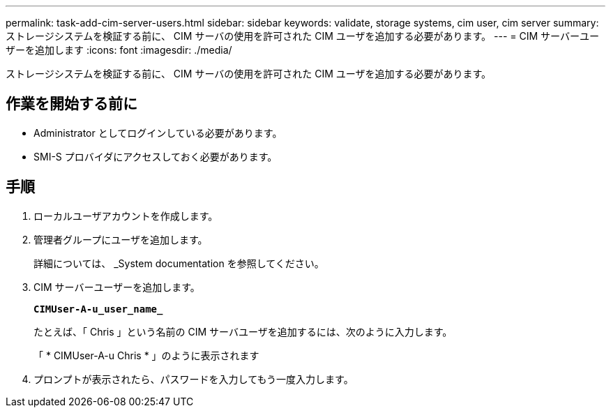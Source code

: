 ---
permalink: task-add-cim-server-users.html 
sidebar: sidebar 
keywords: validate, storage systems, cim user, cim server 
summary: ストレージシステムを検証する前に、 CIM サーバの使用を許可された CIM ユーザを追加する必要があります。 
---
= CIM サーバーユーザーを追加します
:icons: font
:imagesdir: ./media/


[role="lead"]
ストレージシステムを検証する前に、 CIM サーバの使用を許可された CIM ユーザを追加する必要があります。



== 作業を開始する前に

* Administrator としてログインしている必要があります。
* SMI-S プロバイダにアクセスしておく必要があります。




== 手順

. ローカルユーザアカウントを作成します。
. 管理者グループにユーザを追加します。
+
詳細については、 _System documentation を参照してください。

. CIM サーバーユーザーを追加します。
+
`*CIMUser-A-u_user_name_*`

+
たとえば、「 Chris 」という名前の CIM サーバユーザを追加するには、次のように入力します。

+
「 * CIMUser-A-u Chris * 」のように表示されます

. プロンプトが表示されたら、パスワードを入力してもう一度入力します。

